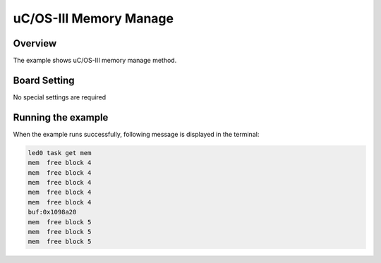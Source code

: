 .. _uc_os_iii_memory_manage:

uC/OS-III Memory Manage
==============================================

Overview
--------

The example shows uC/OS-III memory manage method.

Board Setting
-------------

No special settings are required

Running the example
-------------------

When the example runs successfully, following message is displayed in the terminal:

.. code-block:: console

   led0 task get mem
   mem  free block 4
   mem  free block 4
   mem  free block 4
   mem  free block 4
   mem  free block 4
   buf:0x1098a20
   mem  free block 5
   mem  free block 5
   mem  free block 5

